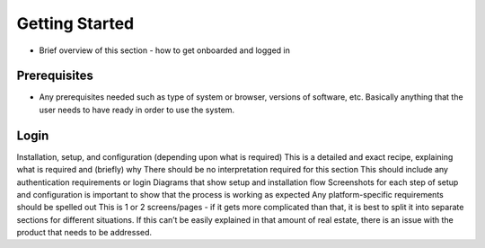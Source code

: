 
.. role:: redtext
.. role:: menuback
.. role:: grayback
.. role:: buttonback
.. role:: super

.. _getting-started:

Getting Started
#################

* Brief overview of this section - how to get onboarded and logged in

.. _prereqs:

Prerequisites
***************

* Any prerequisites needed such as type of system or browser, versions of software, etc.  Basically anything that the user needs to have ready in order to use the system.

Login
*******

Installation, setup, and configuration (depending upon what is required)
This is a detailed and exact recipe, explaining what is required and (briefly) why
There should be no interpretation required for this section
This should include any authentication requirements or login
Diagrams that show setup and installation flow
Screenshots for each step of setup and configuration is important to show that the process is working as expected
Any platform-specific requirements should be spelled out
This is 1 or 2 screens/pages - if it gets more complicated than that, it is best to split it into separate sections for different situations.  If this can’t be easily explained in that amount of real estate, there is an issue with the product that needs to be addressed.
